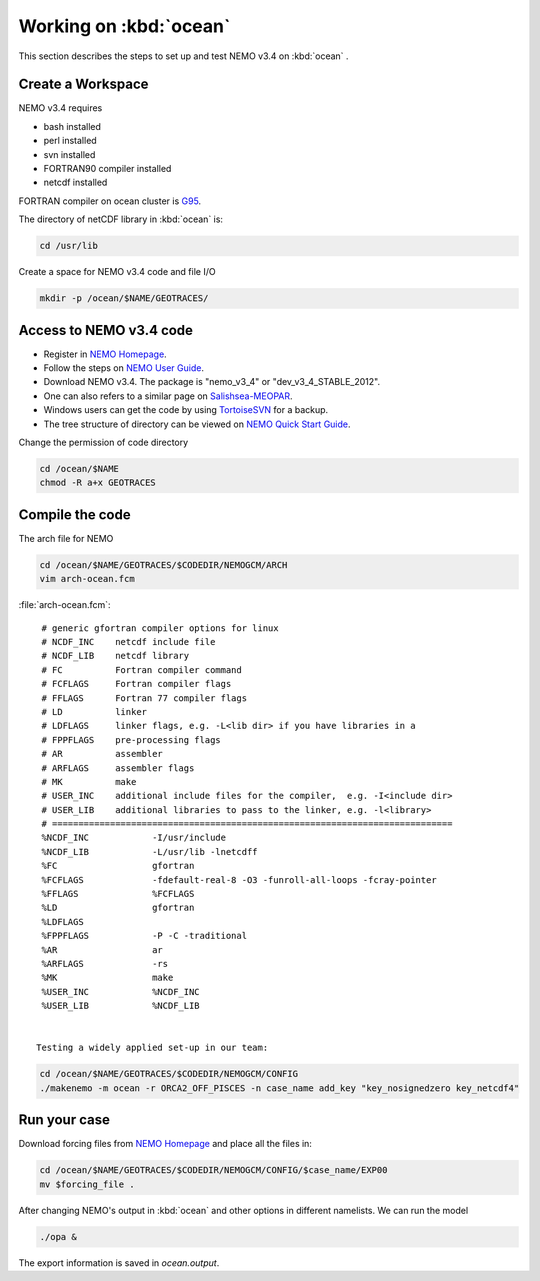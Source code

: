 
************************
Working on :kbd:`ocean`
************************ 

This section describes the steps to set up and test NEMO v3.4 on :kbd:`ocean` .

Create a Workspace
==================

NEMO v3.4 requires

* bash installed
* perl installed
* svn installed
* FORTRAN90 compiler installed
* netcdf installed

FORTRAN compiler on ocean cluster is `G95`_.

The directory of netCDF library in :kbd:`ocean`  is:

.. code-block:: bash
  
      cd /usr/lib

.. _G95: http://www.g95.org/

Create a space for NEMO v3.4 code and file I/O

.. code-block:: bash
  
      mkdir -p /ocean/$NAME/GEOTRACES/

Access to NEMO v3.4 code 
========================

* Register in `NEMO Homepage`_.

* Follow the steps on `NEMO User Guide`_.

* Download NEMO v3.4. The package is "nemo_v3_4" or "dev_v3_4_STABLE_2012".

* One can also refers to a similar page on `Salishsea-MEOPAR`_.

* Windows users can get the code by using `TortoiseSVN`_ for a backup.

* The tree structure of directory can be viewed on `NEMO Quick Start Guide`_.

.. _NEMO Homepage: http://www.nemo-ocean.eu/
.. _NEMO User Guide: http://www.nemo-ocean.eu/Using-NEMO/User-Guides/Advanced/Using-Subversion-svn/
.. _Salishsea-MEOPAR: http://salishsea-meopar-docs.readthedocs.org/en/latest/code-notes/dev-notes/nemo-3.4.html/
.. _TortoiseSVN: http://tortoisesvn.net/
.. _NEMO Quick Start Guide: http://www.nemo-ocean.eu/Using-NEMO/User-Guides/Basics/NEMO-Quick-Start-Guide#eztoc1190_1_1

Change the permission of code directory

.. code-block:: bash
  
      cd /ocean/$NAME
      chmod -R a+x GEOTRACES

Compile the code
================

The arch file for NEMO

.. code-block:: bash
  
      cd /ocean/$NAME/GEOTRACES/$CODEDIR/NEMOGCM/ARCH
      vim arch-ocean.fcm

:file:`arch-ocean.fcm`::

  # generic gfortran compiler options for linux
  # NCDF_INC    netcdf include file
  # NCDF_LIB    netcdf library
  # FC          Fortran compiler command
  # FCFLAGS     Fortran compiler flags
  # FFLAGS      Fortran 77 compiler flags
  # LD          linker
  # LDFLAGS     linker flags, e.g. -L<lib dir> if you have libraries in a
  # FPPFLAGS    pre-processing flags
  # AR          assembler
  # ARFLAGS     assembler flags
  # MK          make
  # USER_INC    additional include files for the compiler,  e.g. -I<include dir>
  # USER_LIB    additional libraries to pass to the linker, e.g. -l<library>
  # ============================================================================
  %NCDF_INC            -I/usr/include
  %NCDF_LIB            -L/usr/lib -lnetcdff
  %FC                  gfortran
  %FCFLAGS             -fdefault-real-8 -O3 -funroll-all-loops -fcray-pointer
  %FFLAGS              %FCFLAGS
  %LD                  gfortran
  %LDFLAGS
  %FPPFLAGS            -P -C -traditional
  %AR                  ar
  %ARFLAGS             -rs
  %MK                  make
  %USER_INC            %NCDF_INC
  %USER_LIB            %NCDF_LIB


 Testing a widely applied set-up in our team:
 
.. code-block:: bash
  
      cd /ocean/$NAME/GEOTRACES/$CODEDIR/NEMOGCM/CONFIG
      ./makenemo -m ocean -r ORCA2_OFF_PISCES -n case_name add_key "key_nosignedzero key_netcdf4"
      
Run your case
=============

Download forcing files from `NEMO Homepage`_ and place all the files in:

.. code-block:: bash
  
      cd /ocean/$NAME/GEOTRACES/$CODEDIR/NEMOGCM/CONFIG/$case_name/EXP00
      mv $forcing_file .

.. _NEMO Homepage: http://www.nemo-ocean.eu/

After changing NEMO's output in :kbd:`ocean` and other options in different namelists. We can run the model

.. code-block:: bash
  
      ./opa &
      
The export information is saved in `ocean.output`.
      
